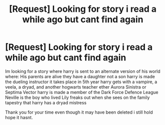 #+TITLE: [Request] Looking for story i read a while ago but cant find again

* [Request] Looking for story i read a while ago but cant find again
:PROPERTIES:
:Author: emiya546
:Score: 5
:DateUnix: 1495413314.0
:DateShort: 2017-May-22
:FlairText: Fic Search
:END:
Im looking for a story where harry is sent to an alternate version of his world where: His parents are alive they have a daughter not a son harry is made the dueling instructor it takes place in 5th year harry gets with a vampire, a veela, a dryad, and another hogwarts teacher ether Aurora Sinistra or Septima Vector harry is made a member of the Dark Force Defence League Neville is the boy who lived Lily freaks out when she sees on the family tapestry that harry has a dryad mistress

Thank you for your time even though it may have been deleted i still hold hope it hasnt.

